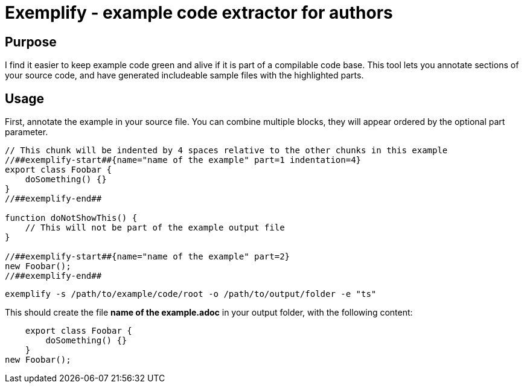 = Exemplify - example code extractor for authors

== Purpose

I find it easier to keep example code green and alive if it is part of a compilable code base.
This tool lets you annotate sections of your source code, and have generated includeable sample files with the highlighted parts.

== Usage

First, annotate the example in your source file.
You can combine multiple blocks, they will appear ordered by the optional part parameter.


[source,typescript]
----
// This chunk will be indented by 4 spaces relative to the other chunks in this example
//##exemplify-start##{name="name of the example" part=1 indentation=4}
export class Foobar {
    doSomething() {}
}
//##exemplify-end##

function doNotShowThis() {
    // This will not be part of the example output file
}

//##exemplify-start##{name="name of the example" part=2}
new Foobar();
//##exemplify-end##
----

[source,shell]
----
exemplify -s /path/to/example/code/root -o /path/to/output/folder -e "ts"
----

This should create the file *name of the example.adoc* in your output folder, with the following content:

[source,typescript]
----
    export class Foobar {
        doSomething() {}
    }
new Foobar();
----
